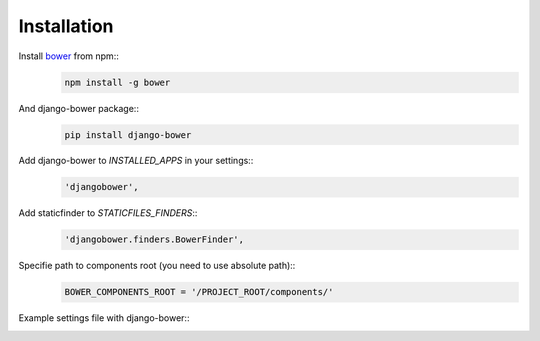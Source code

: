 ************
Installation
************

Install `bower <http://bower.io/>`_ from npm::
    .. code-block:: bash

        npm install -g bower

And django-bower package::
    .. code-block:: bash

        pip install django-bower

Add django-bower to `INSTALLED_APPS` in your settings::
    .. code-block:: python

        'djangobower',

Add staticfinder to `STATICFILES_FINDERS`::
    .. code-block:: python

        'djangobower.finders.BowerFinder',

Specifie path to components root (you need to use absolute path)::
    .. code-block:: python

        BOWER_COMPONENTS_ROOT = '/PROJECT_ROOT/components/'

Example settings file with django-bower::
    .. code-block:: python
        :linenos:

        import os


        PROJECT_ROOT = os.path.abspath(
            os.path.join(os.path.dirname(__file__), ".."),
        )

        DEBUG = True
        TEMPLATE_DEBUG = DEBUG

        DATABASES = {
            'default': {
                'ENGINE': 'django.db.backends.sqlite3',
                'NAME': 'db',
                'USER': '',
                'PASSWORD': '',
                'HOST': '',
                'PORT': '',
            }
        }

        STATIC_ROOT = os.path.join(PROJECT_ROOT, 'static')

        STATIC_URL = '/static/'

        BOWER_COMPONENTS_ROOT = os.path.join(PROJECT_ROOT, 'components')

        STATICFILES_FINDERS = (
            'django.contrib.staticfiles.finders.FileSystemFinder',
            'django.contrib.staticfiles.finders.AppDirectoriesFinder',
            'djangobower.finders.BowerFinder',
        )

        SECRET_KEY = 'g^i##va1ewa5d-rw-mevzvx2^udt63@!xu$-&di^19t)5rbm!5'

        TEMPLATE_LOADERS = (
            'django.template.loaders.filesystem.Loader',
            'django.template.loaders.app_directories.Loader',
        )

        MIDDLEWARE_CLASSES = (
            'django.middleware.common.CommonMiddleware',
            'django.contrib.sessions.middleware.SessionMiddleware',
            'django.middleware.csrf.CsrfViewMiddleware',
            'django.contrib.auth.middleware.AuthenticationMiddleware',
            'django.contrib.messages.middleware.MessageMiddleware',
        )

        ROOT_URLCONF = 'example.urls'

        WSGI_APPLICATION = 'example.wsgi.application'

        TEMPLATE_DIRS = (
            os.path.join(PROJECT_ROOT, 'templates'),
        )

        INSTALLED_APPS = (
            'django.contrib.staticfiles',
            'djangobower',
        )

        BOWER_INSTALLED_APPS = (
            'jquery',
            'underscore',
        )
